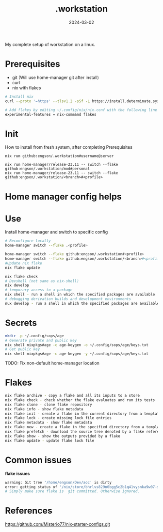 #+title: .workstation

#+date: 2024-03-02

My complete setup of workstation on a linux.

* Prerequisites
:PROPERTIES:
:CUSTOM_ID: _prerequisites
:END:
- git (Will use home-manager git after install)
- curl
- nix with flakes
:PROPERTIES:
:CUSTOM_ID: _installation
:END:
#+begin_src sh
# Install nix
curl --proto '=https' --tlsv1.2 -sSf -L https://install.determinate.systems/nix | sh -s -- install

# Add flakes by editing ~/.config/nix/nix.conf with the following line to enable it:
experimental-features = nix-command flakes
#+end_src

#+RESULTS:

* Init
How to install from fresh system, after completing Prerequisites

#+begin_src
nix run github:engson/.workstation#username@server
#+end_src

#+begin_src shell
nix run home-manager/release-23.11 -- switch --flake github:engson/.workstation/mod#personal
nix run home-manager/release-23.11 -- switch --flake github:engson/.workstation/<branch>#<profile>
#+end_src

* Home manager config helps
:PROPERTIES:
:CUSTOM_ID: _home_manager_config_helps
:END:
* Use
:PROPERTIES:
:CUSTOM_ID: _use
:END:
Install home-manager and switch to specific config

#+begin_src sh
# Reconfigure locally
home-manager switch --flake .<profile>

home-manager switch --flake github:engson/.workstation#<profile>
home-manager switch --flake github:engson/.workstation/<branch>#<profile>
#Update nix flake
nix flake update

nix flake check
# Devshell (not same as nix-shell)
nix develop
# temporary access to a package
nix shell - run a shell in which the specified packages are available
# debugging derivation builds and development environments
nux develop - run a shell in which the specified packages are available
#+end_src

* Secrets
:PROPERTIES:
:CUSTOM_ID: _secrets
:END:
#+begin_src sh
mkdir -p ~/.config/sops/age
# Generate private and public key
nix shell nixpkgs#age -c age-keygen -o ~/.config/sops/age/keys.txt
# Get public key
nix shell nixpkgs#age -c age-keygen -y ~/.config/sops/age/keys.txt
#+end_src

TODO: Fix non-default home-manager location

* Flakes
:PROPERTIES:
:CUSTOM_ID: _flakes
:END:
#+begin_src sh
nix flake archive - copy a flake and all its inputs to a store
nix flake check - check whether the flake evaluates and run its tests
nix flake clone - clone flake repository
nix flake info - show flake metadata
nix flake init - create a flake in the current directory from a template
nix flake lock - create missing lock file entries
nix flake metadata - show flake metadata
nix flake new - create a flake in the specified directory from a template
nix flake prefetch - download the source tree denoted by a flake reference into the Nix store
nix flake show - show the outputs provided by a flake
nix flake update - update flake lock file
#+end_src

* Common issues
:PROPERTIES:
:CUSTOM_ID: _common_issues
:END:

*flake issues*

#+begin_src sh
warning: Git tree '/home/engson/Dev/aoc' is dirty
error: getting status of '/nix/store/bhrlvs829n0bgg5c2b1q41vysnka9w07-source/2023': No such file or director
# Simply make sure flake is  git committed. Otherwise ignored.
#+end_src

* References
:PROPERTIES:
:CUSTOM_ID: _references
:END:
[[https://github.com/Misterio77/nix-starter-configs.git]]
